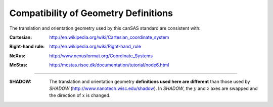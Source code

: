 .. $Id$

.. _compatibility:

========================================================
Compatibility of Geometry Definitions
========================================================

.. index:: geometry; compatibility with other standards

The translation and orientation geometry used by this canSAS standard are consistent with:

.. index:: cartesian

:Cartesian:
	http://en.wikipedia.org/wiki/Cartesian_coordinate_system

.. index:: right-hand rule

:Right-hand rule:
	http://en.wikipedia.org/wiki/Right-hand_rule

.. index:: NeXus

:NeXus:
	http://www.nexusformat.org/Coordinate_Systems

.. index:: McStas

:McStas:
	http://mcstas.risoe.dk/documentation/tutorial/node6.html

..
	http://www.springer.com/engineering/book/978-0-387-32475-3
	
    Theory of Applied Robotics
    Kinematics, Dynamics, and Control
    Jazar, Reza N.
    2007, XXI, 695 p. 200 illus., Hardcover
    ISBN: 978-0-387-32475-3

---------------------------

.. index:: SHADOW

:SHADOW:
	The translation and orientation geometry **definitions used here are different** than
	those used by *SHADOW* (http://www.nanotech.wisc.edu/shadow).
	In *SHADOW*, the :math:`y` and :math:`z` axes are swapped and the direction 
	of :math:`x` is changed.
